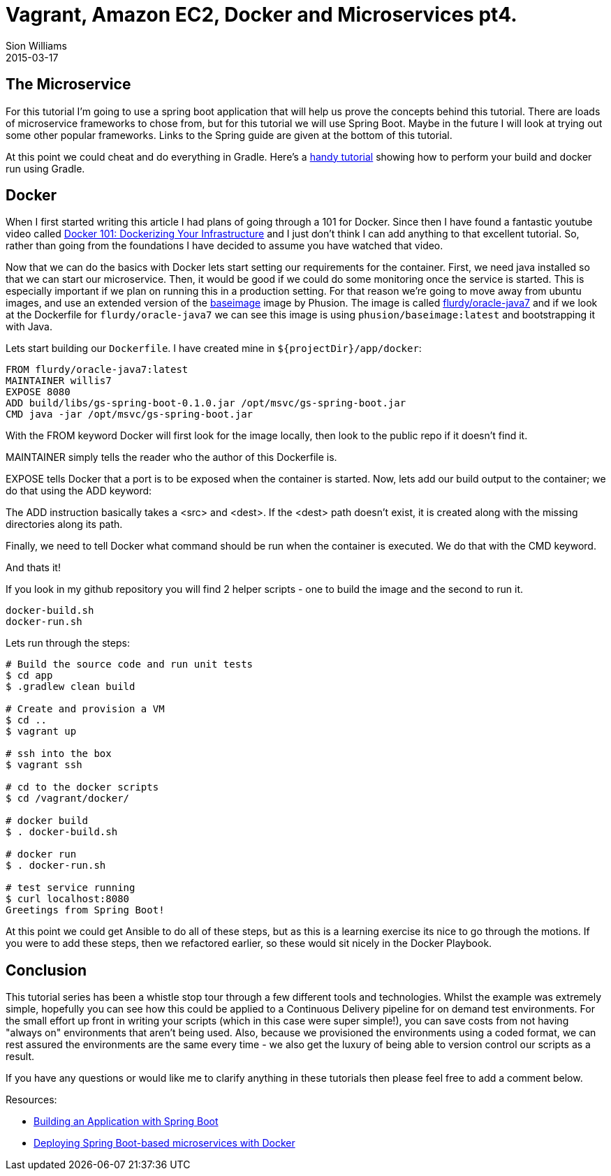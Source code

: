 = Vagrant, Amazon EC2, Docker and Microservices pt4.
Sion Williams
2015-03-17
:jbake-type: post
:jbake-status: published
:jbake-tags: vagrant, ec2, aws, docker, microservice, gradle, ansible, spring

== The Microservice

For this tutorial I'm going to use a spring boot application that will help us prove the concepts behind this tutorial. There are loads of microservice frameworks to chose from, but for this tutorial we will use Spring Boot. Maybe in the future I will look at trying out some other popular frameworks. Links to the Spring guide are given at the bottom of this tutorial.

At this point we could cheat and do everything in Gradle. Here's a http://thediscoblog.com/blog/2014/06/13/docker-containers-with-gradle-in-4-steps/[handy tutorial] showing how to perform your build and docker run using Gradle.

== Docker

When I first started writing this article I had plans of going through a 101 for Docker. Since then I have found a fantastic youtube video called https://www.youtube.com/watch?v=4W2YY-qBla0&index=21&list=PLDF29927F90450C06[Docker 101: Dockerizing Your Infrastructure] and I just don't think I can add anything to that excellent tutorial. So, rather than going from the foundations I have decided to assume you have watched that video.

Now that we can do the basics with Docker lets start setting our requirements for the container. First, we need java installed so that we can start our microservice. Then, it would be good if we could do some monitoring once the service is started. This is especially important if we plan on running this in a production setting. For that reason we're going to move away from ubuntu images, and use an extended version of the https://phusion.github.io/baseimage-docker/[baseimage] image by Phusion. The image is called https://registry.hub.docker.com/u/flurdy/oracle-java7/[flurdy/oracle-java7] and if we look at the Dockerfile for `flurdy/oracle-java7` we can see this image is using `phusion/baseimage:latest` and bootstrapping it with Java.

Lets start building our `Dockerfile`. I have created mine in `${projectDir}/app/docker`:

....
FROM flurdy/oracle-java7:latest
MAINTAINER willis7
EXPOSE 8080
ADD build/libs/gs-spring-boot-0.1.0.jar /opt/msvc/gs-spring-boot.jar
CMD java -jar /opt/msvc/gs-spring-boot.jar
....


With the FROM keyword Docker will first look for the image locally, then look to the public repo if it doesn't find it.

MAINTAINER simply tells the reader who the author of this Dockerfile is.


EXPOSE tells Docker that a port is to be exposed when the container is started. Now, lets add our build output to the container; we do that using the ADD keyword:

The ADD instruction basically takes a <src> and <dest>. If the <dest> path doesn't exist, it is created along with the missing directories along its path.

Finally, we need to tell Docker what command should be run when the container is executed. We do that with the CMD keyword.

And thats it!

If you look in my github repository you will find 2 helper scripts - one to build the image and the second to run it.

....
docker-build.sh
docker-run.sh
....

Lets run through the steps:

[source, bash]
----
# Build the source code and run unit tests
$ cd app
$ .gradlew clean build

# Create and provision a VM
$ cd ..
$ vagrant up

# ssh into the box
$ vagrant ssh

# cd to the docker scripts
$ cd /vagrant/docker/

# docker build
$ . docker-build.sh

# docker run
$ . docker-run.sh

# test service running
$ curl localhost:8080
Greetings from Spring Boot!
----

At this point we could get Ansible to do all of these steps, but as this is a learning exercise its nice to go through the motions. If you were to add these steps, then we refactored earlier, so these would sit nicely in the Docker Playbook.

== Conclusion

This tutorial series has been a whistle stop tour through a few different tools and technologies. Whilst the example was extremely simple, hopefully you can see how this could be applied to a Continuous Delivery pipeline for on demand test environments. For the small effort up front in writing your scripts (which in this case were super simple!), you can save costs from not having "always on" environments that aren't being used. Also, because we provisioned the environments using a coded format, we can rest assured the environments are the same every time - we also get the luxury of being able to version control our scripts as a result.

If you have any questions or would like me to clarify anything in these tutorials then please feel free to add a comment below.


Resources:

* https://spring.io/guides/gs/spring-boot/[Building an Application with Spring Boot]
* http://plainoldobjects.com/2014/11/16/deploying-spring-boot-based-microservices-with-docker/[Deploying Spring Boot-based microservices with Docker]
